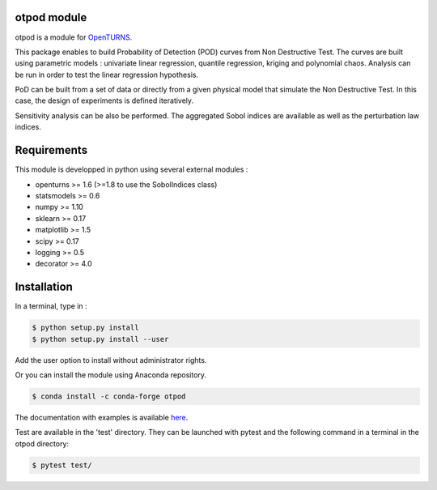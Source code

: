 .. image:: https://travis-ci.org/openturns/otpod.svg?branch=master
    :target: https://travis-ci.org/openturns/otpod

.. image:: https://ci.appveyor.com/api/projects/status/j62doteuljm5cb8a?svg=true
    :target: https://ci.appveyor.com/project/openturns/otpod

otpod module
============

otpod is a module for `OpenTURNS <http://www.openturns.org>`_.

This package enables to build Probability of Detection (POD) curves from Non
Destructive Test. The curves are built using parametric models : univariate linear
regression, quantile regression, kriging and polynomial chaos. Analysis can be
run in order to test the linear regression hypothesis.

PoD can be built from a set of data or directly from a given physical model that
simulate the Non Destructive Test. In this case, the design of experiments is
defined iteratively.

Sensitivity analysis can be also be performed. The aggregated Sobol indices are
available as well as the perturbation law indices.

Requirements
============

This module is developped in python using several external modules :

- openturns >= 1.6 (>=1.8 to use the SobolIndices class)
- statsmodels >= 0.6
- numpy >= 1.10
- sklearn >= 0.17
- matplotlib >= 1.5
- scipy >= 0.17
- logging >= 0.5
- decorator >= 4.0


Installation
============

In a terminal, type in :

.. code-block:: shell

    $ python setup.py install
    $ python setup.py install --user

Add the user option to install without administrator rights.

Or you can install the module using Anaconda repository.

.. code-block:: shell

    $ conda install -c conda-forge otpod

The documentation with examples is available `here <http://openturns.github.io/otpod/master>`_.

Test are available in the 'test' directory. They can be launched with pytest and
the following command in a terminal in the otpod directory:

.. code-block:: shell
    
    $ pytest test/
